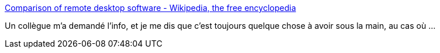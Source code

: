 :jbake-type: post
:jbake-status: published
:jbake-title: Comparison of remote desktop software - Wikipedia, the free encyclopedia
:jbake-tags: software,réseau,desktop,remote,comparison,wikipedia,_mois_oct.,_année_2008
:jbake-date: 2008-10-23
:jbake-depth: ../
:jbake-uri: shaarli/1224764218000.adoc
:jbake-source: https://nicolas-delsaux.hd.free.fr/Shaarli?searchterm=http%3A%2F%2Fen.wikipedia.org%2Fwiki%2FComparison_of_remote_desktop_software&searchtags=software+r%C3%A9seau+desktop+remote+comparison+wikipedia+_mois_oct.+_ann%C3%A9e_2008
:jbake-style: shaarli

http://en.wikipedia.org/wiki/Comparison_of_remote_desktop_software[Comparison of remote desktop software - Wikipedia, the free encyclopedia]

Un collègue m'a demandé l'info, et je me dis que c'est toujours quelque chose à avoir sous la main, au cas où ...
